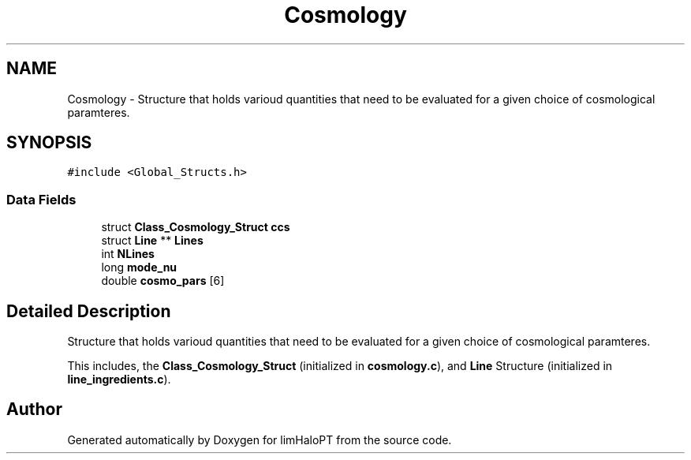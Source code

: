 .TH "Cosmology" 3 "Sun Nov 7 2021" "Version 1.0.0" "limHaloPT" \" -*- nroff -*-
.ad l
.nh
.SH NAME
Cosmology \- Structure that holds varioud quantities that need to be evaluated for a given choice of cosmological paramteres\&.  

.SH SYNOPSIS
.br
.PP
.PP
\fC#include <Global_Structs\&.h>\fP
.SS "Data Fields"

.in +1c
.ti -1c
.RI "struct \fBClass_Cosmology_Struct\fP \fBccs\fP"
.br
.ti -1c
.RI "struct \fBLine\fP ** \fBLines\fP"
.br
.ti -1c
.RI "int \fBNLines\fP"
.br
.ti -1c
.RI "long \fBmode_nu\fP"
.br
.ti -1c
.RI "double \fBcosmo_pars\fP [6]"
.br
.in -1c
.SH "Detailed Description"
.PP 
Structure that holds varioud quantities that need to be evaluated for a given choice of cosmological paramteres\&. 

This includes, the \fBClass_Cosmology_Struct\fP (initialized in \fBcosmology\&.c\fP), and \fBLine\fP Structure (initialized in \fBline_ingredients\&.c\fP)\&. 

.SH "Author"
.PP 
Generated automatically by Doxygen for limHaloPT from the source code\&.
